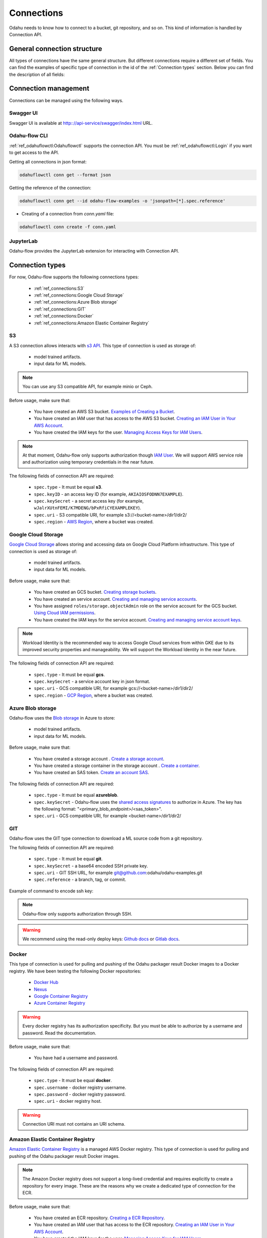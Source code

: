 ######################
Connections
######################

Odahu needs to know how to connect to a bucket, git repository, and so on.
This kind of information is handled by Connection API.

********************************************
General connection structure
********************************************

All types of connections have the same general structure.
But different connections require a different set of fields.
You can find the examples of specific type of connection in the id of the :ref:`Connection types` section.
Below you can find the description of all fields:

.. code-block:: yaml
    :caption: Connection API
    :name: Connection API file

    # Unique value among all connections
    id: "id-12345"
    spec:
        # Optionally description of a connection
        description: "Some description"
        # Optionally link to the web resource. For example, git repo or a gcp bucket
        webUILink: https://test.org/123
        # URI. It is a required value.
        uri: s3://some-bucket/path/file
        # Type of a connection. Available values: s3, gcs, azureblob, git, docker, ecr.
        type: s3
        # Username
        username: admin
        # Password
        password: admin
        # Service account role
        role: some-role
        # AWS region or GCP project
        region: some region
        # VCS reference
        reference: develop
        # Key ID
        keyID: "1234567890"
        # SSH or service account secret
        keySecret: b2RhaHUK
        # SSH public key
        publicKey: b2RhaHUK

*********************
Connection management
*********************

Connections can be managed using the following ways.

Swagger UI
----------

Swagger UI is available at http:://api-service/swagger/index.html URL.

Odahu-flow CLI
--------------

:ref:`ref_odahuflowctl:Odahuflowctl` supports the connection API.
You must be :ref:`ref_odahuflowctl:Login` if you want to get access to the API.

Getting all connections in json format:

.. code-block:: bash

    odahuflowctl conn get --format json

Getting the reference of the connection:

.. code-block:: bash

    odahuflowctl conn get --id odahu-flow-examples -o 'jsonpath=[*].spec.reference'

* Creating of a connection from `conn.yaml` file:

.. code-block:: bash

    odahuflowctl conn create -f conn.yaml

JupyterLab
----------

Odahu-flow provides the JupyterLab extension for interacting with Connection API.

****************
Connection types
****************

For now, Odahu-flow supports the following connections types:

    * :ref:`ref_connections:S3`
    * :ref:`ref_connections:Google Cloud Storage`
    * :ref:`ref_connections:Azure Blob storage`
    * :ref:`ref_connections:GIT`
    * :ref:`ref_connections:Docker`
    * :ref:`ref_connections:Amazon Elastic Container Registry`

S3
--

A S3 connection allows interacts with `s3 API <https://docs.aws.amazon.com/en_us/AmazonS3/latest/dev/Welcome.html>`_.
This type of connection is used as storage of:
    * model trained artifacts.
    * input data for ML models.

.. note::

    You can use any S3 compatible API, for example minio or Ceph.

Before usage, make sure that:

    * You have created an AWS S3 bucket. `Examples of Creating a Bucket <https://docs.aws.amazon.com/en_us/AmazonS3/latest/dev/create-bucket-get-location-example.html>`_.
    * You have created an IAM user that has access to the AWS S3 bucket. `Creating an IAM User in Your AWS Account <https://docs.aws.amazon.com/en_us/IAM/latest/UserGuide/id_users_create.html>`_.
    * You have created the IAM keys for the user. `Managing Access Keys for IAM Users <https://docs.aws.amazon.com/en_us/IAM/latest/UserGuide/id_credentials_access-keys.html>`_.

.. note::

    At that moment, Odahu-flow only supports authorization though `IAM User <https://docs.aws.amazon.com/en_us/IAM/latest/UserGuide/id_users_create.html>`_.
    We will support AWS service role and authorization using temporary credentials in the near future.

The following fields of connection API are required:

    * ``spec.type`` - It must be equal **s3**.
    * ``spec.keyID`` - an access key ID (for example, ``AKIAIOSFODNN7EXAMPLE``).
    * ``spec.keySecret`` - a secret access key (for example, ``wJalrXUtnFEMI/K7MDENG/bPxRfiCYEXAMPLEKEY``).
    * ``spec.uri`` -  S3 compatible URI, for example s3://<bucket-name>/dir1/dir2/
    * ``spec.region`` - `AWS Region <https://docs.aws.amazon.com/general/latest/gr/rande.html#s3_region>`_, where a bucket was created.

.. code-block:: yaml
    :caption: Example of Connection S3:
    :name: Connection S3 file

    id: "training-data"
    spec:
        type: s3
        uri: s3://raw-data/model/input
        keyID: "AKIAIOSFODNN7EXAMPLE"
        keySecret: "wJalrXUtnFEMI/K7MDENG/bPxRfiCYEXAMPLEKEY"
        description: "Training data for a model"
        region: eu-central-1

Google Cloud Storage
--------------------

`Google Cloud Storage <https://cloud.google.com/storage/docs/>`_ allows storing and accessing data on Google Cloud Platform infrastructure.
This type of connection is used as storage of:
    * model trained artifacts.
    * input data for ML models.

Before usage, make sure that:

    * You have created an GCS bucket. `Creating storage buckets <https://cloud.google.com/storage/docs/creating-buckets>`_.
    * You have created an service account. `Creating and managing service accounts <https://cloud.google.com/iam/docs/creating-managing-service-accounts#iam-service-accounts-create-gcloud>`_.
    * You have assigned ``roles/storage.objectAdmin`` role on the service account for the GCS bucket. `Using Cloud IAM permissions <https://cloud.google.com/storage/docs/access-control/using-iam-permissions>`_.
    * You have created the IAM keys for the service account. `Creating and managing service account keys <https://cloud.google.com/iam/docs/creating-managing-service-account-keys>`_.

.. note::

    Workload Identity is the recommended way to access Google Cloud services from within GKE due to its improved security properties and manageability.
    We will support the Workload Identity in the near future.

The following fields of connection API are required:

    * ``spec.type`` - It must be equal **gcs**.
    * ``spec.keySecret`` - a service account key in json format.
    * ``spec.uri`` -  GCS compatible URI, for example gcs://<bucket-name>/dir1/dir2/
    * ``spec.region`` - `GCP Region <https://cloud.google.com/compute/docs/regions-zones>`_, where a bucket was created.

.. code-block:: yaml
    :caption: Example of Connection GCS:
    :name: Connection GCS file

    id: "training-data"
    spec:
        type: gcs
        uri: gsc://raw-data/model/input
        keySecret: '{"type": "service_account", "project_id": "project_id", "private_key_id": "private_key_id", "private_key": "-----BEGIN PRIVATE KEY-----\nprivate_key\n-----END PRIVATE KEY-----\n", "client_email": "test@project_id.iam.gserviceaccount.com", "client_id": "123455678", "auth_uri": "https://accounts.google.com/o/oauth2/auth", "token_uri": "https://oauth2.googleapis.com/token", "auth_provider_x509_cert_url": "https://www.googleapis.com/oauth2/v1/certs", "client_x509_cert_url": "https://www.googleapis.com/robot/v1/metadata/x509/test@project_id.iam.gserviceaccount.com"}'
        description: "Training data for a model"
        region: us-central2

Azure Blob storage
------------------

Odahu-flow uses the `Blob storage <https://docs.microsoft.com/ru-ru/azure/storage/blobs/storage-blobs-introduction>`_ in Azure to store:

    * model trained artifacts.
    * input data for ML models.

Before usage, make sure that:

    * You have created a storage account . `Create a storage account <https://docs.microsoft.com/ru-ru/azure/storage/blobs/storage-quickstart-blobs-cli#create-a-storage-account>`_.
    * You have created a storage container in the storage account . `Create a container <https://docs.microsoft.com/ru-ru/azure/storage/blobs/storage-quickstart-blobs-cli#create-a-container>`_.
    * You have created an SAS token. `Create an account SAS <https://docs.microsoft.com/ru-ru/rest/api/storageservices/create-account-sas>`_.

The following fields of connection API are required:

    * ``spec.type`` - It must be equal **azureblob**.
    * ``spec.keySecret`` - Odahu-flow uses the `shared access signatures <https://docs.microsoft.com/en-us/azure/storage/common/storage-sas-overview>`_ to authorize in Azure.
      The key has the following format: "<primary_blob_endpoint>/<sas_token>".
    * ``spec.uri`` -  GCS compatible URI, for example <bucket-name>/dir1/dir2/

.. code-block:: yaml
    :caption: Example of Connection Blob Storage:
    :name: Connection Blob Storage file

    id: "training-data"
    spec:
        type: azureblob
        uri: raw-data/model/input
        keySecret: https://myaccount.blob.core.windows.net/?restype=service&comp=properties&sv=2019-02-02&ss=bf&srt=s&st=2019-08-01T22%3A18%3A26Z&se=2019-08-10T02%3A23%3A26Z&sr=b&sp=rw&sip=168.1.5.60-168.1.5.70&spr=https&sig=F%6GRVAZ5Cdj2Pw4tgU7IlSTkWgn7bUkkAg8P6HESXwmf%4B
        description: "Training data for a model"

GIT
---

Odahu-flow uses the GIT type connection to download a ML source code from a git repository.

The following fields of connection API are required:

    * ``spec.type`` - It must be equal **git**.
    * ``spec.keySecret`` - a base64 encoded SSH private key.
    * ``spec.uri`` -  GIT SSH URL, for example git@github.com:odahu/odahu-examples.git
    * ``spec.reference`` -  a branch, tag, or commit.

Example of command to encode ssh key:

.. code-block:: bash
    cat ~/.ssh/id_rsa | base64 -w0

.. note::
    Odahu-flow only supports authorization through SSH.

.. warning::
    We recommend using the read-only deploy keys: `Github docs <https://github.blog/2015-06-16-read-only-deploy-keys/>`_ or `Gitlab docs <https://docs.gitlab.com/ee/ssh/#per-repository-deploy-keys>`_.

.. code-block:: yaml
    :caption: Example of GIT Connection:
    :name: GIT Connection

    id: "ml-repository"
    spec:
        type: git
        uri: git@github.com:odahu/odahu-examples.git
        keySecret: ClNVUEVSIFNFQ1JFVAoK
        reference: master
        description: "Git repository with the Odahu-Flow examples"
        webUILink: https://github.com/odahu/odahu-examples

Docker
------

This type of connection is used for pulling and pushing of the Odahu packager result Docker images to a Docker registry.
We have been testing the following Docker repositories:

    * `Docker Hub <https://docs.docker.com/docker-hub/>`_
    * `Nexus <https://help.sonatype.com/repomanager3/formats/docker-registry>`_
    * `Google Container Registry <https://cloud.google.com/container-registry/docs/>`_
    * `Azure Container Registry <https://docs.microsoft.com/en-in/azure/container-registry/container-registry-intro>`_

.. warning::
    Every docker registry has its authorization specificity.
    But you must be able to authorize by a username and password. Read the documentation.

Before usage, make sure that:

    * You have had a username and password.

The following fields of connection API are required:

    * ``spec.type`` - It must be equal **docker**.
    * ``spec.username`` - docker registry username.
    * ``spec.password`` - docker registry password.
    * ``spec.uri`` - docker registry host.

.. warning::
    Connection URI must not contains an URI schema.

.. code-block:: yaml
    :caption: Example of GCR
    :name: Connection GCR docker file

    id: "docker-registry"
    spec:
        type: ecr
        uri: gcr.io/project/gke-legion
        username: "_json"
        password: '{"type": "service_account", "project_id": "project_id", "private_key_id": "private_key_id", "private_key": "-----BEGIN PRIVATE KEY-----\nprivate_key\n-----END PRIVATE KEY-----\n", "client_email": "test@project_id.iam.gserviceaccount.com", "client_id": "123455678", "auth_uri": "https://accounts.google.com/o/oauth2/auth", "token_uri": "https://oauth2.googleapis.com/token", "auth_provider_x509_cert_url": "https://www.googleapis.com/oauth2/v1/certs", "client_x509_cert_url": "https://www.googleapis.com/robot/v1/metadata/x509/test@project_id.iam.gserviceaccount.com"}'

.. code-block:: yaml
    :caption: Example of Docker Hub
    :name: Connection Docker Hub file

    id: "docker-registry"
    spec:
        type: ecr
        uri: docker.io/odahu/
        username: "username"
        password: "password"

Amazon Elastic Container Registry
---------------------------------

`Amazon Elastic Container Registry <https://docs.aws.amazon.com/AmazonECR/latest/userguide/what-is-ecr.html>`_  is a managed AWS Docker registry.
This type of connection is used for pulling and pushing of the Odahu packager result Docker images.

.. note::
    The Amazon Docker registry does not support a long-lived credential and requires explicitly to create a repository for every image.
    These are the reasons why we create a dedicated type of connection for the ECR.

Before usage, make sure that:

    * You have created an ECR repository. `Creating a ECR Repository <https://docs.aws.amazon.com/AmazonECR/latest/userguide/repository-create.html>`_.
    * You have created an IAM user that has access to the ECR repository. `Creating an IAM User in Your AWS Account <https://docs.aws.amazon.com/en_us/IAM/latest/UserGuide/id_users_create.html>`_.
    * You have created the IAM keys for the user. `Managing Access Keys for IAM Users <https://docs.aws.amazon.com/en_us/IAM/latest/UserGuide/id_credentials_access-keys.html>`_.

The following fields of connection API are required:

    * ``spec.type`` - It must be equal **ecr**.
    * ``spec.keyID`` - an access key ID (for example, ``AKIAIOSFODNN7EXAMPLE``).
    * ``spec.keySecret`` - a secret access key (for example, ``wJalrXUtnFEMI/K7MDENG/bPxRfiCYEXAMPLEKEY``).
    * ``spec.uri`` -  The url must have the following format, `aws_account_id`.dkr.ecr.`region`.amazonaws.com/`some-prefix`.
    * ``spec.region`` - `AWS Region <https://docs.aws.amazon.com/general/latest/gr/rande.html#s3_region>`_, where a docker registry was created.

.. code-block:: yaml
    :caption: Example of Connection ECR:
    :name: Connection ECR file

    id: "docker-registry"
    spec:
        type: ecr
        uri: 5555555555.dkr.ecr.eu-central-1.amazonaws.com/odahuflow
        keyID: "AKIAIOSFODNN7EXAMPLE"
        keySecret: "wJalrXUtnFEMI/K7MDENG/bPxRfiCYEXAMPLEKEY"
        description: "Packager registry"
        region: eu-central-1
